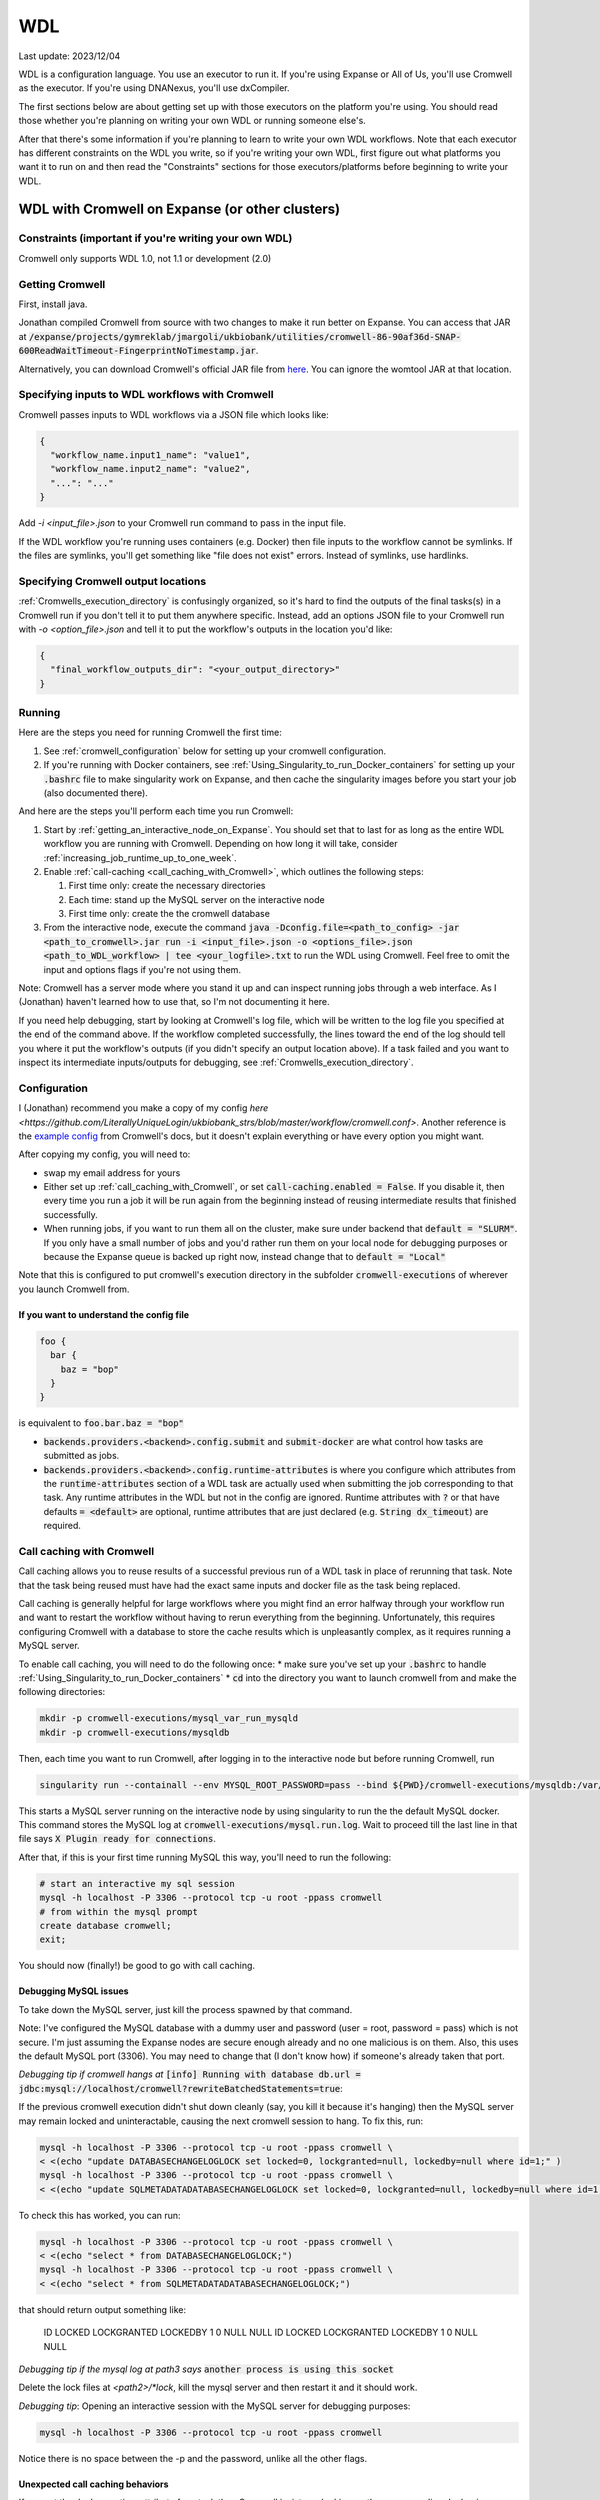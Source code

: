 WDL
===

Last update: 2023/12/04

WDL is a configuration language. You use an executor to run it. If you're using Expanse or All of Us,
you'll use Cromwell as the executor. If you're using DNANexus, you'll use dxCompiler.

The first sections below are about getting set up with those executors on the platform you're using.
You should read those whether you're planning on writing your own WDL or running someone else's. 

After that there's some information if you're planning to learn to write your own WDL workflows.
Note that each executor has different constraints on the WDL you write, so if you're writing your own WDL,
first figure out what platforms you want it to run on and then read the "Constraints" sections
for those executors/platforms before beginning to write your WDL.

.. _WDL_with_Cromwell_on_Expanse:

WDL with Cromwell on Expanse (or other clusters)
------------------------------------------------

Constraints (important if you're writing your own WDL)
^^^^^^^^^^^^^^^^^^^^^^^^^^^^^^^^^^^^^^^^^^^^^^^^^^^^^^
Cromwell only supports WDL 1.0, not 1.1 or development (2.0)

Getting Cromwell
^^^^^^^^^^^^^^^^

First, install java.

Jonathan compiled Cromwell from source with two changes to make it run better on Expanse. You can access that JAR 
at :code:`/expanse/projects/gymreklab/jmargoli/ukbiobank/utilities/cromwell-86-90af36d-SNAP-600ReadWaitTimeout-FingerprintNoTimestamp.jar`.

Alternatively, you can download Cromwell's official JAR file from `here <https://github.com/broadinstitute/cromwell/releases>`__. You can
ignore the womtool JAR at that location.

Specifying inputs to WDL workflows with Cromwell
^^^^^^^^^^^^^^^^^^^^^^^^^^^^^^^^^^^^^^^^^^^^^^^^

Cromwell passes inputs to WDL workflows via a JSON file which looks like:

.. code-block:: json

  {
    "workflow_name.input1_name": "value1",
    "workflow_name.input2_name": "value2",
    "...": "..."
  }

Add `-i <input_file>.json` to your Cromwell run command to pass in the input file.

If the WDL workflow you're running uses containers (e.g. Docker) then file inputs to the workflow cannot be symlinks.
If the files are symlinks, you'll get something like "file does not exist" errors. Instead of symlinks, use hardlinks.

Specifying Cromwell output locations
^^^^^^^^^^^^^^^^^^^^^^^^^^^^^^^^^^^^

:ref:`Cromwells_execution_directory` is confusingly organized, so it's hard to find the outputs of the final tasks(s) in a Cromwell run
if you don't tell it to put them anywhere specific. Instead, add an options JSON file to your Cromwell run with `-o <option_file>.json`
and tell it to put the workflow's outputs in the location you'd like:

.. code-block:: json

  {
    "final_workflow_outputs_dir": "<your_output_directory>"
  }

Running
^^^^^^^

Here are the steps you need for running Cromwell the first time:

#. See :ref:`cromwell_configuration` below for setting up your cromwell configuration.
#. If you're running with Docker containers, see :ref:`Using_Singularity_to_run_Docker_containers` for setting up your :code:`.bashrc` file to make singularity work on Expanse,
   and then cache the singularity images before you start your job (also documented there).

And here are the steps you'll perform each time you run Cromwell:

#. Start by :ref:`getting_an_interactive_node_on_Expanse`. You should set that to last for as long as the entire WDL workflow you are running with Cromwell.
   Depending on how long it will take, consider :ref:`increasing_job_runtime_up_to_one_week`.
#. Enable :ref:`call-caching <call_caching_with_Cromwell>`, which outlines the following steps:
   
   #. First time only: create the necessary directories
   #. Each time: stand up the MySQL server on the interactive node
   #. First time only: create the the cromwell database

#. From the interactive node, execute the command :code:`java -Dconfig.file=<path_to_config> -jar <path_to_cromwell>.jar run -i <input_file>.json -o <options_file>.json <path_to_WDL_workflow> | tee <your_logfile>.txt` 
   to run the WDL using Cromwell. Feel free to omit the input and options flags if you're not using them.

Note: Cromwell has a server mode where you stand it up and can inspect running jobs through a web interface. As I (Jonathan) haven't
learned how to use that, so I'm not documenting it here.

If you need help debugging, start by looking at Cromwell's log file, which will be written to the log file you specified at the end of the command above.
If the workflow completed successfully, the lines toward the end of the log should tell you where it put the workflow's outputs (if you didn't specify an output location above).
If a task failed and you want to inspect its intermediate inputs/outputs for debugging, see :ref:`Cromwells_execution_directory`.

.. _cromwell_configuration:

Configuration
^^^^^^^^^^^^^

I (Jonathan) recommend you make a copy of my config `here <https://github.com/LiterallyUniqueLogin/ukbiobank_strs/blob/master/workflow/cromwell.conf>`.
Another reference is the `example config <https://github.com/broadinstitute/cromwell/blob/develop/cromwell.example.backends/cromwell.examples.conf>`_
from Cromwell's docs, but it doesn't explain everything or have every option you might want.

After copying my config, you will need to:

* swap my email address for yours
* Either set up :ref:`call_caching_with_Cromwell`, or set :code:`call-caching.enabled = False`.
  If you disable it, then every time you run a job it will be run again from the beginning instead of reusing intermediate results that finished successfully.
* When running jobs, if you want to run them all on the cluster, make sure under backend that :code:`default = "SLURM"`. If you only have a small number of jobs and 
  you'd rather run them on your local node for debugging purposes or because the Expanse queue is backed up right now, instead change that to :code:`default = "Local"`

Note that this is configured to put cromwell's execution directory in the subfolder :code:`cromwell-executions` of wherever you launch Cromwell from.

If you want to understand the config file
~~~~~~~~~~~~~~~~~~~~~~~~~~~~~~~~~~~~~~~~~

.. code-block:: text

  foo {
    bar {
      baz = "bop"
    }
  }

is equivalent to :code:`foo.bar.baz = "bop"`

* :code:`backends.providers.<backend>.config.submit` and :code:`submit-docker` are what control
  how tasks are submitted as jobs.
* :code:`backends.providers.<backend>.config.runtime-attributes` is where you configure which
  attributes from the :code:`runtime-attributes` section of a WDL task are actually used when
  submitting the job corresponding to that task. Any runtime attributes in the WDL but not in the config
  are ignored. Runtime attributes with :code:`?` or that have defaults :code:`= <default>` are optional,
  runtime attributes that are just declared (e.g. :code:`String dx_timeout`) are required.

.. _call_caching_with_cromwell:

Call caching with Cromwell
^^^^^^^^^^^^^^^^^^^^^^^^^^
Call caching allows you to reuse results of a successful previous run of a WDL task in place of rerunning that task.
Note that the task being reused must have had the exact same inputs and docker file as the task being replaced.

Call caching is generally helpful for large workflows where you might find an error halfway through your workflow run
and want to restart the workflow without having to rerun everything from the beginning. Unfortunately, this requires configuring Cromwell with a database to store the cache results
which is unpleasantly complex, as it requires running a MySQL server.

To enable call caching, you will need to do the following once:
* make sure you've set up your :code:`.bashrc` to handle :ref:`Using_Singularity_to_run_Docker_containers`
* :code:`cd` into the directory you want to launch cromwell from and make the following directories:

.. code-block:: bash

     mkdir -p cromwell-executions/mysql_var_run_mysqld
     mkdir -p cromwell-executions/mysqldb

Then, each time you want to run Cromwell, after logging in to the interactive node but before running Cromwell, run

.. code-block:: bash

   singularity run --containall --env MYSQL_ROOT_PASSWORD=pass --bind ${PWD}/cromwell-executions/mysqldb:/var/lib/mysql --bind ${PWD}/cromwell-executions/mysql_var_run_mysqld:/var/run/mysqld docker://mysql > cromwell-executions/mysql.run.log 2>&1 &

This starts a MySQL server running on the interactive node by using singularity to run the the default MySQL docker.
This command stores the MySQL log at :code:`cromwell-executions/mysql.run.log`.
Wait to proceed till the last line in that file says :code:`X Plugin ready for connections`.

After that, if this is your first time running MySQL this way, you'll need to run the following:

.. code-block:: bash

   # start an interactive my sql session
   mysql -h localhost -P 3306 --protocol tcp -u root -ppass cromwell
   # from within the mysql prompt
   create database cromwell;
   exit;

You should now (finally!) be good to go with call caching.

Debugging MySQL issues
~~~~~~~~~~~~~~~~~~~~~~

To take down the MySQL server, just kill the process spawned by that command.
   
Note: I've configured the MySQL database with a dummy user and password (user = root, password = pass)
which is not secure. I'm just assuming the Expanse nodes are secure enough already and no one
malicious is on them. Also, this uses the default MySQL port (3306). You may need to change that
(I don't know how) if someone's already taken that port.

*Debugging tip if cromwell hangs at*  :code:`[info] Running with database db.url = jdbc:mysql://localhost/cromwell?rewriteBatchedStatements=true`:

If the previous cromwell execution didn't shut down cleanly (say, you kill it because it's hanging) then the MySQL server may remain locked and
uninteractable, causing the next cromwell session to hang. To fix this, run:

.. code-block:: bash

   mysql -h localhost -P 3306 --protocol tcp -u root -ppass cromwell \
   < <(echo "update DATABASECHANGELOGLOCK set locked=0, lockgranted=null, lockedby=null where id=1;" )
   mysql -h localhost -P 3306 --protocol tcp -u root -ppass cromwell \
   < <(echo "update SQLMETADATADATABASECHANGELOGLOCK set locked=0, lockgranted=null, lockedby=null where id=1;" )

To check this has worked, you can run:

.. code-block:: bash

   mysql -h localhost -P 3306 --protocol tcp -u root -ppass cromwell \
   < <(echo "select * from DATABASECHANGELOGLOCK;")
   mysql -h localhost -P 3306 --protocol tcp -u root -ppass cromwell \
   < <(echo "select * from SQLMETADATADATABASECHANGELOGLOCK;")

that should return output something like:

..

  ID      LOCKED  LOCKGRANTED     LOCKEDBY
  1       \0      NULL    NULL
  ID      LOCKED  LOCKGRANTED     LOCKEDBY
  1       \0      NULL    NULL

*Debugging tip if the mysql log at path3 says* :code:`another process is using this socket`

Delete the lock files at `<path2>/*lock`, kill the mysql server and then restart it and it should work.

*Debugging tip*: Opening an interactive session with the MySQL server for debugging purposes:

.. code-block:: bash

   mysql -h localhost -P 3306 --protocol tcp -u root -ppass cromwell

Notice there is no space between the -p and the password, unlike all the other flags.

Unexpected call caching behaviors
~~~~~~~~~~~~~~~~~~~~~~~~~~~~~~~~~
If you set the docker runtime attribute for a task
then Cromwell insists on looking up the 
corresponding docker image and using its digest (i.e. hash code) 
as one of the keys for caching that task. This is unintuitive because it's not just using the string
in the runtime attribute as the cache key (see `here <https://github.com/broadinstitute/cromwell/issues/2048>`__).
Moreover, if cromwell can't figure out how to locate the docker image's digest during this process,
then it simply refuses to try to load the call from cache at all, with a very inspecific
log message to the effect of "task not eligible for call caching".
Because of this design choice, I'm not sure if you can get Cromwell
call caching to work with local docker image tarballs, which cause the image digest lookup step to fail. 

Another surprising behavior is that call caching seems to be backend specific
(though I've not seen this confirmed in the docs), so for instance
if you run your job sometimes with SLURM and sometimes locally on an interactive
node, I can't seem to use the cached results of one for the other.

Disabling call caching for a task
~~~~~~~~~~~~~~~~~~~~~~~~~~~~~~~~~

Add

.. code-block:: text

  meta {
    volatile: true
  }

to a task definition to prevent it from being cached.

.. _Cromwells_execution_directory:

Cromwell's execution directory
^^^^^^^^^^^^^^^^^^^^^^^^^^^^^^

Cromwell runs its executions (including task inputs and outputs) in :code:`cromwell-executions/<workflow_name>/<workflow_run_id>`
Worfklow run ids are unhelpful randomly generated strings. To figure out which belongs to your
most recent run, you can look at the logs on the terminal for that run, or use
:code:`ls -t` to sort them by recency, e.g. :code:`cd cromwell-executions/<workflow_name> | ls -t | head -1`.
Once you're in the your workflow run's folder, you should see one folder named `call-<task_alias>`
for each task called in the workflow. The task folder will contain two important directories :code:`inputs` and :code:`executions`.
:code:`inputs` contains a bunch of subfolders with random numbers, each of which contain one or more input files (input files
originally stored in the same directory will be put into the same inputs subdirectory). Note that input files will be named
by their original filenames, not by the variable names they were referred to in the task, so it can be hard to match which inputs
in this directory correspond to which inputs in the task. :code:`executions` contains a number of useful files for debugging:

* :code:`rc` contains the return code of the task (if it completed)
* :code:`script.submit` is the script used to submit the task to SLURM (not sure if this is present on local runs)
* :code:`stdout.submit` and :code:`stderr.submit` are the stdout/err for the job submission to SLURM.
* :code:`script` contains the script that Cromwell executed to run this task on a SLRUM node (which is the command section of the task wrapped in 
  some autogenerated code)
* :code:`stdout` and :code:`stderr` are the stdout/err for the actual run of the task (if you didn't capture them inside 
  WDL with :code:`stdout()` or :code:`stderr()`).
* All the output files generated by the task should be in this folder as well.
  If you move task outputs from this folders they will no longer be available for call caching,
  so don't do that. Instead, hard or symlink them to another location.

If the task was call cached, then instead `call-<task_alias>` will contain `cacheCopy/execution` as a subdirectory
and there will be no inputs folder you can cross reference against (which can make debugging harder).

If the workflow you called in turn called subworkflows, those workflows will be represented by nested folders between
the base workflow and the end task leaf, looking something like:
:code:`cromwell-executions/<workflow_name>/<workflow_run_id>/call-<subworkflow_alias>/<subworkflow_name>/<subworkflow_run_id>/call-...`
If a task or subworkflow is called in a scatter block, then between the `call-<alias>` folder and its
usual contents there will be a bunch of `shard-<number>` folders which contain each of the scattered subcalls. All this nesting
can get a bit overwhelming when you're trying to debug.

Cromwell's outputs will keep growing as you keep running it if you don't delete them. And due to randomized workflow run IDs it'll be very
hard to track which workflows have results important to caching and which errored out or are no longer needed.
No clue how to make managing that easier.

WDL with dxCompiler on DNANexus/UKB Research Analysis Platform
--------------------------------------------------------------

Constraints (important if you're writing your own WDL)
^^^^^^^^^^^^^^^^^^^^^^^^^^^^^^^^^^^^^^^^^^^^^^^^^^^^^^
Unlike Cromwell, dxCompiler supports WDL 1.1. So if you don't need your WDL to be cross-platform,
you can use those features.

dxCompiler's implementation of WDL has a few limitations, read them `here <https://github.com/dnanexus/dxCompiler#Limitations>`_.

Additionally, you'll want your tasks' custom runtime attribute that denotes their timelimits
to be called :code:`dx_timeout`. (Cromwell is agnostic to what attribute you
use for denoting time limits, if any, but dxCompiler requires this specific attribute)

From personal correspondence with Rylie Yeakley from ukbiobank-support@dnanexus.com on 2023/01/25,
you currently cannot access record objects (e.g. the UKBiobank phenotype database) from within
WDL. Neither writing a python script to access those records and calling that from WDL nor calling
the existing table_exporter app from WDL will work. So instead, you'll need to extract all data fields
from that dataset (presumably to a TSV) using the GUI, JupyterLab, or the command line before
running your WDL pipeline. See the docs we've written about DNANexus for info on how to do that on the command line.

dxCompiler only seems to run commands
directly in the container (it does not seem to support any setup after container start before
running the command, such as specified by ENTRYPOINT or SHELL in a Dockerfile) so
you'll want your commands to be compatible with that. This is specifically a problem
with conda as you need to run a shell, activate your conda env, and then execute
the command from that shell in order to get access to your conda environment. To
get around this, I've written the following script:

.. code-block:: bash
  
  #!/bin/bash
  #filename: envsetup

  source /etc/profile.d/conda.sh
  conda activate ukb

  # run the command passed as arguments on the command line
  "$@"

and I include it in my container with the following Dockerfile commands:

.. code-block:: docker

  RUN mkdir /container_install
  COPY envsetup /container_install/envsetup
  RUN chmod a+rx /container_install/envsetup
 
and then in the command sections of my WDL tasks I simply write 

.. code-block:: text
    
  command <<<
    envsetup <mycommand> <arg1> ...
  >>>

(`This Dockerfile <https://github.com/fritzsedlazeck/parliament2/blob/master/Dockerfile>`_
suggests an alternative by mucking directly with env variables to simulate
a conda activation, but that seems like a bad idea)

Running
^^^^^^^

1. Install the DNA nexus command line tools vended through pip: :code:`pip3 install dxpy`.
2. Run :code:`dx login` and :code:`dx select <project name>`.
3. Download :code:`dxCompiler` from the releases section of its `github page <https://github.com/dnanexus/dxCompiler>`_.
   A detailed breakdown of its features is hidden at `this hard to find page <https://github.com/dnanexus/dxCompiler/blob/develop/doc/ExpertOptions.md>`_
4. Compiling a WDL file for UKB RAP: 
   :code:`java -jar dxCompiler-2.10.4.jar compile <yourfile.wdl> -project <project-name> -folder <DNANexus directory to put the compiled workflow in>`
5. Running the file: :code:`dx run <workflow directory>/<workflow name>`

Use :code:`dx://<project_name>:<path_to_file>` for :code:`File` inputs to your WDL tasks that are hosted on DNANexus.

Misc:

* Uploading files to DNANexus: :code:`dx upload --path <directory> <file>`

WDL with Cromwell on All of Us (hosted on TerraBio)
---------------------------------------------------

TODO

Constraints on how you write your WDL
^^^^^^^^^^^^^^^^^^^^^^^^^^^^^^^^^^^^^
Cromwell only supports WDL 1.0, not 1.1 or development (2.0)


Learning WDL
------------

I recommend these links for learning WDL. There are also good tutorials you can find for parts of the spec you're confused by.

* `WDL 1.0 spec <https://github.com/openwdl/wdl/blob/main/versions/1.0/SPEC.md>`_
  (it's quite readable!)
* `differences between WDL versions <https://github.com/openwdl/wdl/blob/main/versions/Differences.md>`_

WDL Gotchas
^^^^^^^^^^^

(I'm unclear if these gotchas only exist for Cromwell running WDL 1.0 or for all versions of WDL and also for dxCompiler)

* There are no :code:`else` statements to pair with :code:`if` statements. Instead
  write :code:`if (x) {}`, then :code:`if (!x) {}`, and then use :code:`select_first()`
  to condense the results of both branches to single variables.
* For whatever reason, trying :code:`my_array[x+1]` will fail at compile time. Instead, write
  :code:`Int x_plus_one = x + 1` and then :code:`my_array[x_plus_one]`.
* There is no array slicing. If you want to scatter over :code:`item in my_array[1:]`, instead
  scatter over :code:`idx in range(length(my_array)-1)` and manually access the array at
  `Int idx_plus_one = idx + 1`
* If you want to create an array literal that's easier to specify via a list comprehension than to type it all out,
  do so by writing out the expression inside a scatter block in a worfklow. There's no way to get list comprehensions to work
  anywhere in tasks or within the input or output sections of a workflow.
* The :code:`glob()` library function can only be used within tasks, not within workflows.
  It will not error out at language examination time but at runtime if used within a workflow.
* The :code:`write_XXX()` functions will fail in weird ways if used in a workflow and not a task.
* The :code:`write_XXX()` functions will not accept :code:`Array[X?]`, only :code:`Array[X]`.

These gotchas I know only apply to WDL 1.0 (but perhaps to both Cromwell and dxCompiler?)

* The :code:`write_objects()` function will crash when passed an empty array of structs
  instead of writing a header line and no content rows.
* The :code:`write_objects()` function will crash at runtime when passed a struct with a member
  that is a compound type (struct, map, array, object).
* While structs can contain members of multiple types, maps cannot, and so to create such a struct
  it must be assigned from an object literal and not a map literal.

Using Docker containers from WDL
^^^^^^^^^^^^^^^^^^^^^^^^^^^^^^^^

You'll likely want to specify a container within each tasks' :code:`docker` runtime flag as that's
necessary to execute your WDL on cloud platforms. (Cromwell doesn't support the 
equivalent :code:`container` flag).

Constraints imposed by runtime environments:

* If running All of Us, seems like you'll need to host on Google Container Registry? (not tested)
* If running with Cromwell on Expanse, will need to either store the image locally, or host
  on one of the following supported environments: quay.io, dockerhub, google container registry (GCR)
  or google artifact registry (GAR). I'm not sure storing locally will work though,
  as I'm not sure you can get call caching to work with that - haven't tried.
* No constraints for UKB RAP as far as I know - you can upload the docker container to DNA Nexus,
  or pull from an cloud container registry.

quay.io is my cloud container registry of choice. Terminology:

* quay.io - Red Hat's cloud container registry
* Red Hat Quay - Red Hat's private deployment container registry service
* Project quay - an open source version of Red Hat Quay where you can
  deploy and stand up your own private container registry

It's my container registry of choice because it has free accounts 
(though this isn't super clear from their pricing docs), doesn't charge
for public containers, and because at least
so far I haven't found any pull restrictions. If you do run into issues,
I'd recommend moving to GCR. Yang has tried Dockerhub, but that has really
restrictive pull limits if you're using the free account. The paid account
isn't such an issue (only $7/mo.) but Yang couldn't figure out how to get
the authentication to work on UKB RAP so that you could log in from each task
before pulling the docker container so as to circumvent the pull limit.

Repositories in quay.io start as private, even on the free account 
which in theory hasn't paid for private repos (not sure why?).
After pushing to them for the first time,
sign into the web interface, select the repo, click on the wheel icon
on the left (settings) and click Make Public.

To push to quay.io after building your docker image, do

.. code-block:: bash

  docker login --username <user_name> quay.io
  docker tag <existing_image_name>:<existing_image_tag> quay.io/<user_name>/<container_repository_name>:<tag>
  docker push quay.io/<user_name>/<container_repository_name>:<tag>

depending on how you configured docker, you may need to run those commands with sudo.

Tips on building a container with conda
^^^^^^^^^^^^^^^^^^^^^^^^^^^^^^^^^^^^^^^

* Use :code:`continuumio/miniconda3` as the base container.
* Put :code:`RUN conda init --system bash` in your Dockerfile
* See the section about conda and dxCompiler below to get
  a script for activating conda. Then either configure that to run
  automatically with the Dockerfile commands ENTRYPOINT
  or SHELL if you're running the container with run or shell, or make sure
  to call that script manually as part of the container exec invocation.


